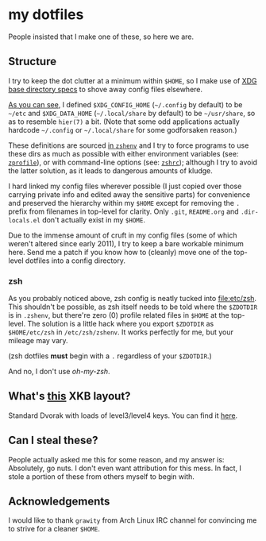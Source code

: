 * my dotfiles
  People insisted that I make one of these, so here we are.

** Structure
   I try to keep the dot clutter at a minimum within =$HOME=, so I
   make use of [[https://standards.freedesktop.org/basedir-spec/basedir-spec-latest.html][XDG base directory specs]] to shove away config files
   elsewhere.
   
   [[file:etc/other-dirs.dirs][As you can see]], I defined =$XDG_CONFIG_HOME= (=~/.config= by
   default) to be =~/etc= and =$XDG_DATA_HOME= (=~/.local/share= by
   default) to be =~/usr/share=, so as to resemble =hier(7)= a
   bit. (Note that some odd applications actually hardcode =~/.config=
   or =~/.local/share= for some godforsaken reason.)

   These definitions are sourced [[file:etc/zsh/zshenv#L11][in =zshenv=]]
   and I try to force programs to use these dirs as much as
   possible with either environment variables (see: [[file:etc/zsh/zprofile][=zprofile=]]), or
   with command-line options (see: [[file:etc/zsh/zshrc][=zshrc=]]); although I try to avoid
   the latter solution, as it leads to dangerous amounts of kludge.

   I hard linked my config files wherever possible (I just copied over
   those carrying private info and edited away the sensitive parts)
   for convenience and preserved the hierarchy within my =$HOME=
   except for removing the =.= prefix from filenames in top-level for
   clarity. Only =.git=, =README.org= and =.dir-locals.el= don't
   actually exist in my =$HOME=.

   Due to the immense amount of cruft in my config files (some of
   which weren't altered since early 2011), I try to keep a bare
   workable minimum here. Send me a patch if you know how to (cleanly)
   move one of the top-level dotfiles into a config directory.

*** zsh
    As you probably noticed above, zsh config is neatly tucked into
    [[file:etc/zsh]]. This shouldn't be possible, as zsh itself needs to
    be told where the =$ZDOTDIR= is in =.zshenv=, but there're zero
    (0) profile related files in =$HOME= at the top-level. The
    solution is a little hack where you export =$ZDOTDIR= as
    =$HOME/etc/zsh= in =/etc/zsh/zshenv=. It works perfectly for me,
    but your mileage may vary.

    (zsh dotfiles *must* begin with a =.= regardless of your
    =$ZDOTDIR=.)

    And no, I don't use /oh-my-zsh/.

** What's [[file:etc/X11/xinitrc#L19][this]] XKB layout?
   Standard Dvorak with loads of level3/level4 keys.
   You can find it [[https://erkin.party/files/layout][here]].

** Can I steal these?
   People actually asked me this for some reason, and my answer is:
   Absolutely, go nuts. I don't even want attribution for this
   mess. In fact, I stole a portion of these from others myself to
   begin with.

** Acknowledgements
   I would like to thank =grawity= from Arch Linux IRC channel
   for convincing me to strive for a cleaner =$HOME=.
